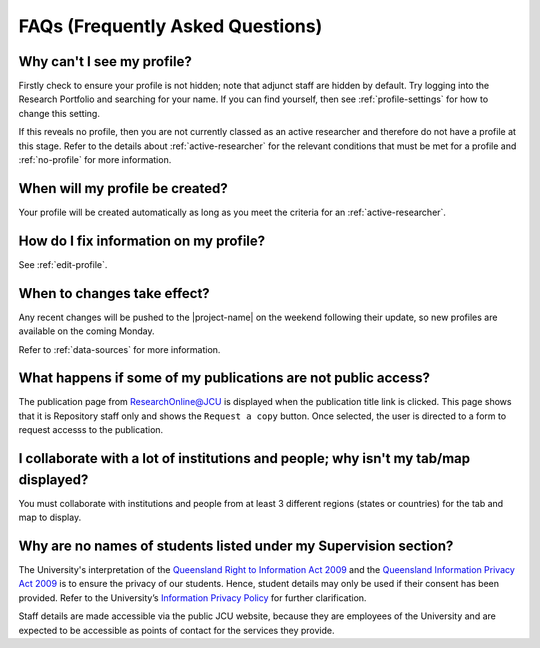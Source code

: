 .. _faq:

FAQs (Frequently Asked Questions)
=================================

Why can't I see my profile?
---------------------------

Firstly check to ensure your profile is not hidden; note that adjunct staff
are hidden by default.  Try logging into the Research Portfolio and searching
for your name.  If you can find yourself, then see :ref:`profile-settings` for
how to change this setting.

If this reveals no profile, then you are not currently classed as an active
researcher and therefore do not have a profile at this stage. Refer to the
details about :ref:`active-researcher` for the relevant conditions that must
be met for a profile and :ref:`no-profile` for more information.

When will my profile be created?
--------------------------------

Your profile will be created automatically as long as you meet the criteria
for an :ref:`active-researcher`.

How do I fix information on my profile?
---------------------------------------

See :ref:`edit-profile`.

.. _recent-changes:

When to changes take effect?
----------------------------

Any recent changes will be pushed to the |project-name| on the weekend
following their update, so new profiles are available on the coming Monday.

Refer to :ref:`data-sources` for more information.

What happens if some of my publications are not public access?
--------------------------------------------------------------

The publication page from ResearchOnline@JCU is displayed when the publication
title link is clicked. This page shows that it is Repository staff only and
shows the ``Request a copy`` button. Once selected, the user is directed to a
form to request accesss to the publication.

I collaborate with a lot of institutions and people; why isn't my tab/map displayed?
------------------------------------------------------------------------------------

You must collaborate with institutions and people from at least 3 different
regions (states or countries) for the tab and map to display.

Why are no names of students listed under my Supervision section?
-----------------------------------------------------------------

The University's interpretation of the `Queensland Right to Information Act
2009`_ and the `Queensland Information Privacy Act 2009`_ is to ensure the
privacy of our students. Hence, student details may only be used if their
consent has been provided. Refer to the University’s `Information Privacy
Policy`_ for further clarification.

Staff details are made accessible via the public JCU website, because they are
employees of the University and are expected to be accessible as points of
contact for the services they provide.

.. _Queensland Right to Information Act 2009:
   http://www.legislation.qld.gov.au/LEGISLTN/CURRENT/R/RightInfoA09.pdf
.. _Queensland Information Privacy Act 2009:
   http://www.legislation.qld.gov.au/LEGISLTN/CURRENT/I/InfoPrivA09.pdf
.. _Information Privacy Policy:
   http://www.jcu.edu.au/policy/allitoz/JCUDEV_005373.html
